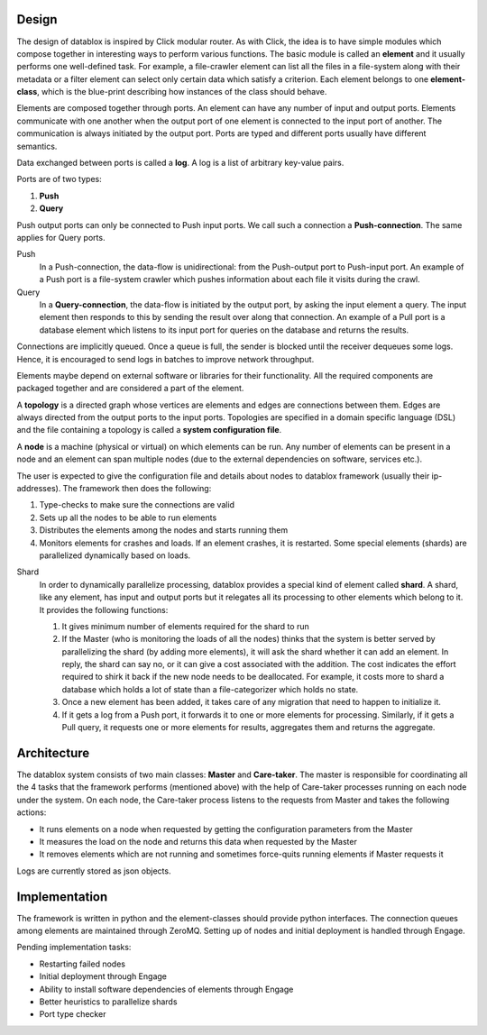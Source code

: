 Design
=========

The design of datablox is inspired by Click modular router. As with Click, the idea is to have simple modules which compose together in interesting ways to perform various functions. The basic module is called an **element** and it usually performs one well-defined task. For example, a file-crawler element can list all the files in a file-system along with their metadata or a filter element can select only certain data which satisfy a criterion. Each element belongs to one **element-class**, which is the blue-print describing how instances of the class should behave.

Elements are composed together through ports. An element can have any number of input and output ports. Elements communicate with one another when the output port of one element is connected to the input port of another. The communication is always initiated by the output port. Ports are typed and different ports usually have different semantics.

Data exchanged between ports is called a **log**. A log is a list of arbitrary key-value pairs.

Ports are of two types:

1. **Push**
2. **Query**

Push output ports can only be connected to Push input ports. We call such a connection a **Push-connection**. The same applies for Query ports.

Push
    In a Push-connection, the data-flow is unidirectional: from the Push-output port to Push-input port. An example of a Push port is a file-system crawler which pushes information about each file it visits during the crawl.
    
Query
    In a **Query-connection**, the data-flow is initiated by the output port, by asking the input element a query. The input element then responds to this by sending the result over along that connection. An example of a Pull port is a database element which listens to its input port for queries on the database and returns the results.

Connections are implicitly queued. Once a queue is full, the sender is blocked until the receiver dequeues some logs. Hence, it is encouraged to send logs in batches to improve network throughput.

Elements maybe depend on external software or libraries for their functionality. All the required components are packaged together and are considered a part of the element.

A **topology** is a directed graph whose vertices are elements and edges are connections between them. Edges are always directed from the output ports to the input ports. Topologies are specified in a domain specific language (DSL) and the file containing a topology is called a **system configuration file**.

A **node** is a machine (physical or virtual) on which elements can be run. Any number of elements can be present in a node and an element can span multiple nodes (due to the external dependencies on software, services etc.).

The user is expected to give the configuration file and details about nodes to datablox framework (usually their ip-addresses). The framework then does the following:

1. Type-checks to make sure the connections are valid
2. Sets up all the nodes to be able to run elements
3. Distributes the elements among the nodes and starts running them
4. Monitors elements for crashes and loads. If an element crashes, it is restarted. Some special elements (shards) are parallelized dynamically based on loads.

Shard
    In order to dynamically parallelize processing, datablox provides a special kind of element called **shard**. A shard, like any element, has input and output ports but it relegates all its processing to other elements which belong to it. It provides the following functions:
    
    1. It gives minimum number of elements required for the shard to run
    2. If the Master (who is monitoring the loads of all the nodes) thinks that the system is better served by parallelizing the shard (by adding more elements), it will ask the shard whether it can add an element. In reply, the shard can say no, or it can give a cost associated with the addition. The cost indicates the effort required to shirk it back if the new node needs to be deallocated. For example, it costs more to shard a database which holds a lot of state than a file-categorizer which holds no state.
    3. Once a new element has been added, it takes care of any migration that need to happen to initialize it.
    4. If it gets a log from a Push port, it forwards it to one or more elements for processing. Similarly, if it gets a Pull query, it requests one or more elements for results, aggregates them and returns the aggregate.

Architecture
=============

The datablox system consists of two main classes: **Master** and **Care-taker**. The master is responsible for coordinating all the 4 tasks that the framework performs (mentioned above) with the help of Care-taker processes running on each node under the system. On each node, the Care-taker process listens to the requests from Master and takes the following actions:

- It runs elements on a node when requested by getting the configuration parameters from the Master
- It measures the load on the node and returns this data when requested by the Master
- It removes elements which are not running and sometimes force-quits running elements if Master requests it

Logs are currently stored as json objects.

Implementation
===============

The framework is written in python and the element-classes should provide python interfaces. The connection queues among elements are maintained through ZeroMQ. Setting up of nodes and initial deployment is handled through Engage.

Pending implementation tasks:

- Restarting failed nodes
- Initial deployment through Engage
- Ability to install software dependencies of elements through Engage
- Better heuristics to parallelize shards
- Port type checker